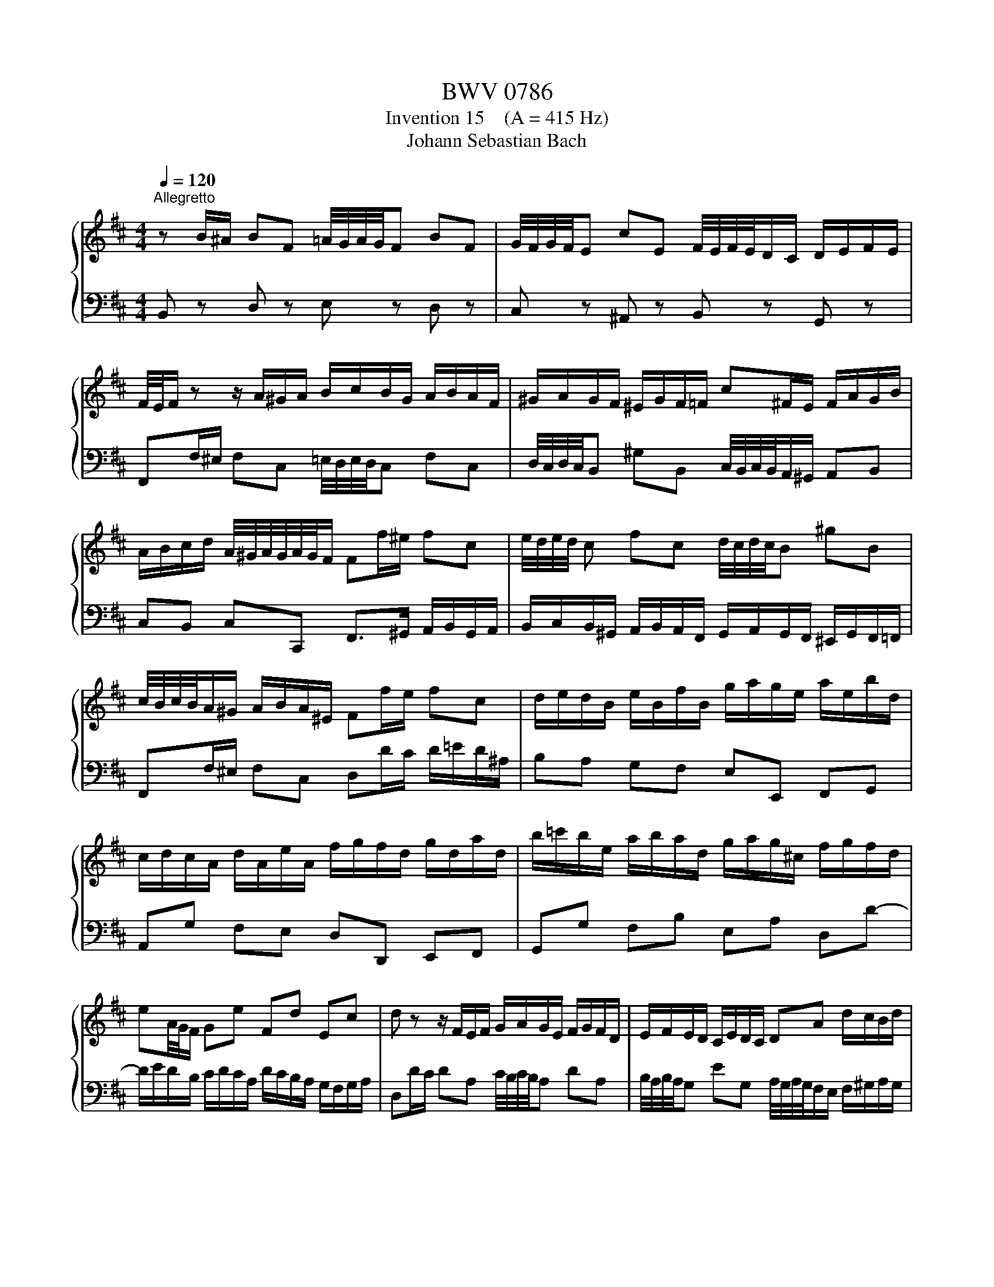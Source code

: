 X:1
T:BWV 0786
T:Invention 15    (A = 415 Hz)
T:Johann Sebastian Bach
%%score { 1 | 2 }
L:1/8
Q:1/4=120
M:4/4
K:D
V:1 treble 
V:2 bass 
V:1
"^Allegretto" z B/^A/ BF =A/4G/4A/4G/4F BF | G/4F/4G/4F/4E cE F/4E/4F/4E/4D/C/ D/E/F/E/ | %2
 F/4E/4F/ z z/ A/^G/A/ B/c/B/G/ A/B/A/F/ | ^G/A/G/F/ ^E/G/F/=F/ c^F/E/ F/A/G/B/ | %4
 A/B/c/d/ A/4^G/4A/4G/4A/4G/4F/ Ff/^e/ fc | e/4d/4e/4d/4 c fc d/4c/4d/4c/4B ^gB | %6
 c/4B/4c/4B/4A/^G/ A/B/A/^E/ Ff/e/ fc | d/e/d/B/ e/B/f/B/ g/a/g/e/ a/e/b/d/ | %8
 c/d/c/A/ d/A/e/A/ f/g/f/d/ g/d/a/d/ | b/=c'/b/e/ a/b/a/d/ g/a/g/^c/ f/g/f/d/ | %10
 eA/4G/4F/ Ge Fd Ec | d z z/ F/E/F/ G/A/G/E/ F/G/F/D/ | E/F/E/D/ C/E/D/C/ DA d/c/B/d/ | %13
 c/B/A/^G/ AE G/4F/4G/4F/4E AE | F/4E/4F/4E/4D BD E/4D/4E/4D/4C/B,/ C/^D/E/D/ | %15
 A/F/G/A/ ^G/^A/B/A/ e/c/d/e/ ^d/^e/f/e/ | b/^g/a/B/ c/^d/=e/d/ a/f/=g/A/ B/c/=d/c/ | %17
 g/e/f/c/ d/e/f/d/ e/f/e/c/ d/e/d/B/ | c/d/c/B/ ^A/B/c/A/ FB/A/ BF | %19
 A/4G/4A/4G/4F BF G/4F/4G/4F/4E cE | F/4E/4F/4E/4D/C/ D/F/E/G/ F>d B/4^A/4B/4A/4B/4A/4B/ | %21
[Q:1/4=52] !fermata!B8 |] %22
V:2
 B,, z D, z E, z D, z | C, z ^A,, z B,, z G,, z | F,,F,/^E,/ F,C, =E,/4D,/4E,/4D,/4C, F,C, | %3
 D,/4C,/4D,/4C,/4B,, ^G,B,, C,/4B,,/4C,/4B,,/4A,,/^G,,/ A,,B,, | %4
 C,B,, C,C,, F,,>^G,, A,,/B,,/G,,/A,,/ | %5
 B,,/C,/B,,/^G,,/ A,,/B,,/A,,/F,,/ G,,/A,,/G,,/F,,/ ^E,,/G,,/F,,/=F,,/ | %6
 F,,F,/^E,/ F,C, D,D/C/ D/=E/D/^A,/ | B,A, G,F, E,E,, F,,G,, | A,,G, F,E, D,D,, E,,F,, | %9
 G,,G, F,B, E,A, D,D- | D/E/D/B,/ C/D/C/A,/ D/C/B,/A,/ G,/F,/G,/A,/ | %11
 D,D/C/ DA, C/4B,/4C/4B,/4A, DA, | B,/4A,/4B,/4A,/4G, EG, A,/4G,/4A,/4G,/4F,/E,/ F,/^G,/A,/G,/ | %13
 A,E, D,/C,/B,,/A,,/ D,/E,/D,/B,,/ C,/D,/C,/A,,/ | B,,/C,/B,,/A,,/ ^G,,/B,,/A,,/G,,/ A,,A, G,F, | %15
 E,E DC B,B,, =A,,^G,, | F,,F,/=G,/ A,B, E,E,,/F,,/ G,,A,, | %17
 D,,B,/^A,/ B,F, =A,/4G,/4A,/4G,/4F, B,F, | %18
 G,/4F,/4G,/4F,/4E, CE, F,/4E,/4F,/4E,/4D, D,/B,,/C,/D,/ | %19
 E,/F,/E,/C,/ D,/E,/D,/B,,/ C,/D,/C,/B,,/ ^A,,/C,/B,,/A,,/ | B,,B,/^A,/ B,G, D,/F,/E,/G,/ F,F,, | %21
 !fermata!B,,8 |] %22

